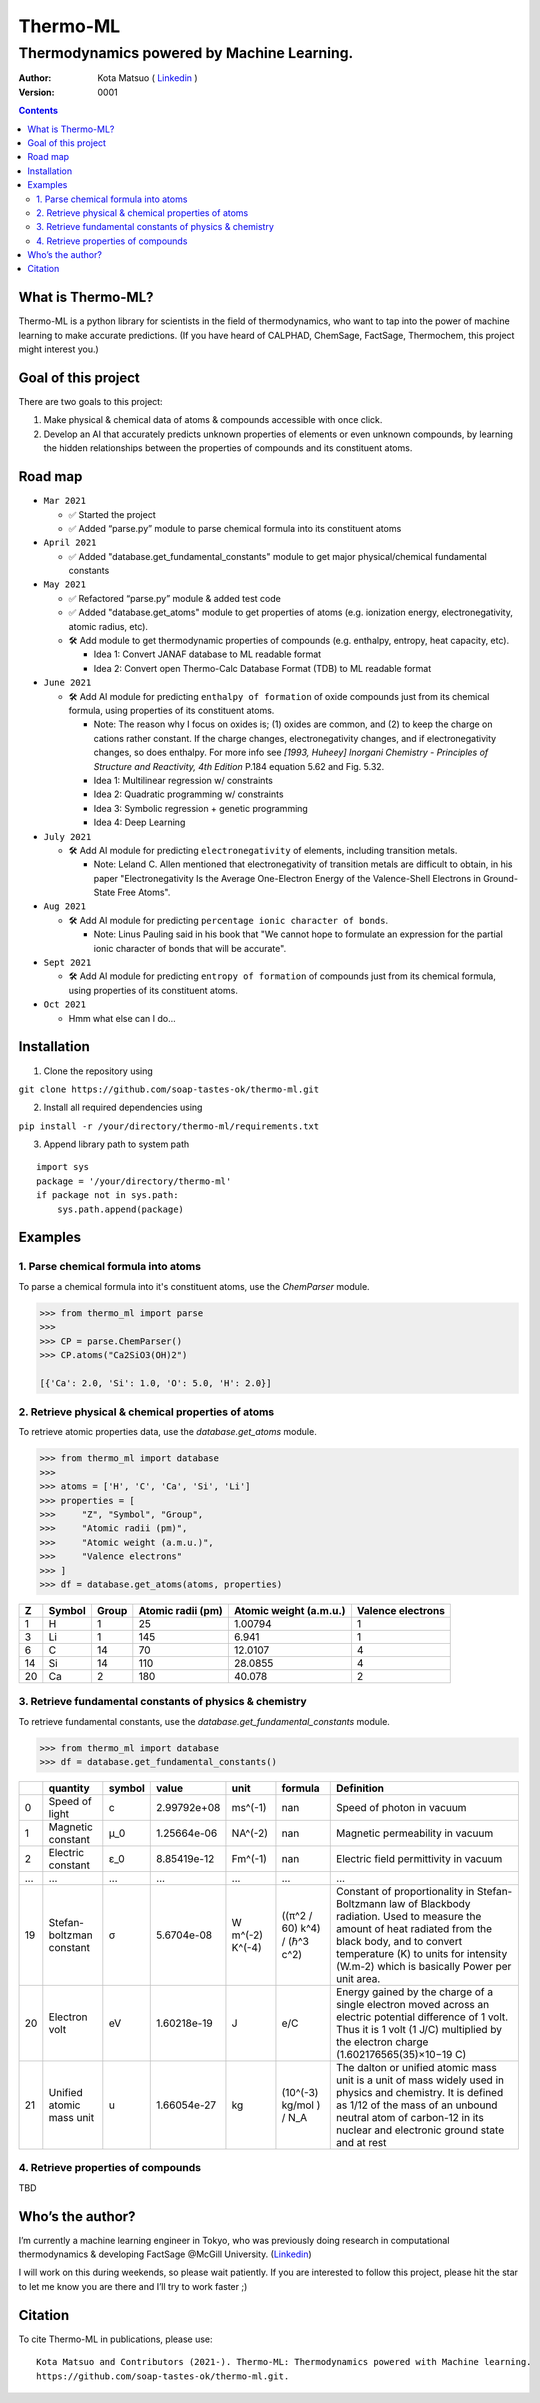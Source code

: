 =========
Thermo-ML
=========

-------------------------------------------
Thermodynamics powered by Machine Learning.
-------------------------------------------

:Author: Kota Matsuo ( `Linkedin <https://www.linkedin.com/in/kotamatsuo2015/?locale=en_US/>`_ )
:Version: $Revision: 0001 $

.. contents::


What is Thermo-ML?
===================

Thermo-ML is a python library for scientists in the field of
thermodynamics, who want to tap into the power of machine learning to
make accurate predictions. (If you have heard of CALPHAD, ChemSage,
FactSage, Thermochem, this project might interest you.)

Goal of this project
====================

There are two goals to this project:

1. Make physical & chemical data of atoms & compounds accessible with once click.

2. Develop an AI that accurately predicts unknown properties of elements or even unknown compounds, by learning the hidden relationships between the properties of compounds and its constituent atoms.


Road map
========

- ``Mar 2021``
  
  - ✅  Started the project
  
  - ✅  Added “parse.py” module to parse chemical formula into its constituent atoms


- ``April 2021``
  
  - ✅  Added "database.get_fundamental_constants" module to get major physical/chemical fundamental constants

- ``May 2021``

  - ✅  Refactored “parse.py” module & added test code

  - ✅  Added "database.get_atoms" module to get properties of atoms (e.g. ionization energy, electronegativity, atomic radius, etc).

  - 🛠  Add module to get thermodynamic properties of compounds (e.g. enthalpy, entropy, heat capacity, etc). 
  
    - Idea 1: Convert JANAF database to ML readable format

    - Idea 2: Convert open Thermo-Calc Database Format (TDB) to ML readable format

- ``June 2021``
    
  - 🛠  Add AI module for predicting ``enthalpy of formation`` of oxide compounds just from its chemical formula, using properties of its constituent atoms.
  
    - Note: The reason why I focus on oxides is; (1) oxides are common, and (2) to keep the charge on cations rather constant. If the charge changes, electronegativity changes, and if electronegativity changes, so does enthalpy. For more info see `[1993, Huheey] Inorgani  Chemistry - Principles of Structure and Reactivity, 4th Edition` P.184 equation 5.62 and Fig. 5.32.
  
    - Idea 1: Multilinear regression w/ constraints
    
    - Idea 2: Quadratic programming w/ constraints
    
    - Idea 3: Symbolic regression + genetic programming
    
    - Idea 4: Deep Learning

- ``July 2021``

  - 🛠  Add AI module for predicting ``electronegativity`` of elements, including transition metals.
    
    - Note: Leland C. Allen mentioned that electronegativity of transition metals are difficult to obtain, in his paper "Electronegativity Is the Average One-Electron Energy of the Valence-Shell Electrons in Ground-State Free Atoms".

- ``Aug 2021``

  - 🛠  Add AI module for predicting ``percentage ionic character of bonds``.
    
    - Note: Linus Pauling said in his book that "We cannot hope to formulate an expression for the partial ionic character of bonds that will be accurate".

- ``Sept 2021``

  - 🛠  Add AI module for predicting ``entropy of formation`` of compounds just from its chemical formula, using properties of its constituent atoms.

- ``Oct 2021``
  
  - Hmm what else can I do...


Installation
============

1. Clone the repository using

``git clone https://github.com/soap-tastes-ok/thermo-ml.git``

2. Install all required dependencies using

``pip install -r /your/directory/thermo-ml/requirements.txt``

3. Append library path to system path

::

   import sys
   package = '/your/directory/thermo-ml'
   if package not in sys.path:
       sys.path.append(package)

Examples
========

1. Parse chemical formula into atoms
--------------------------------------

To parse a chemical formula into it's constituent atoms, use the `ChemParser` module.

.. code-block:: python
    
    >>> from thermo_ml import parse
    >>> 
    >>> CP = parse.ChemParser()
    >>> CP.atoms("Ca2SiO3(OH)2")

    [{'Ca': 2.0, 'Si': 1.0, 'O': 5.0, 'H': 2.0}]

2. Retrieve physical & chemical properties of atoms
---------------------------------------------------

To retrieve atomic properties data, use the `database.get_atoms` module.

.. code-block:: python
    
    >>> from thermo_ml import database
    >>> 
    >>> atoms = ['H', 'C', 'Ca', 'Si', 'Li']
    >>> properties = [
    >>>     "Z", "Symbol", "Group", 
    >>>     "Atomic radii (pm)", 
    >>>     "Atomic weight (a.m.u.)", 
    >>>     "Valence electrons"
    >>> ]
    >>> df = database.get_atoms(atoms, properties)

===  ========  =======  ===================  ========================  ===================
  Z  Symbol      Group    Atomic radii (pm)    Atomic weight (a.m.u.)    Valence electrons
===  ========  =======  ===================  ========================  ===================
  1  H               1                   25                   1.00794                    1
  3  Li              1                  145                   6.941                      1
  6  C              14                   70                  12.0107                     4
 14  Si             14                  110                  28.0855                     4
 20  Ca              2                  180                  40.078                      2
===  ========  =======  ===================  ========================  ===================


3. Retrieve fundamental constants of physics & chemistry
--------------------------------------------------------

To retrieve fundamental constants, use the `database.get_fundamental_constants` module.

.. code-block:: python
    
    >>> from thermo_ml import database
    >>> df = database.get_fundamental_constants()

====  =================================  ========  ===============  ==================  ============================  =============================================================================================================================================================================================================================================================================================
  ..  quantity                           symbol              value  unit                formula                       Definition
====  =================================  ========  ===============  ==================  ============================  =============================================================================================================================================================================================================================================================================================
   0  Speed of light                     c             2.99792e+08  ms^(-1)             nan                           Speed of photon in vacuum
   1  Magnetic constant                  μ_0           1.25664e-06  NA^(-2)             nan                           Magnetic permeability in vacuum
   2  Electric constant                  ε_0           8.85419e-12  Fm^(-1)             nan                           Electric field permittivity in vacuum
 ...  ...                                ...           ...          ...                 ...                           ...
  19  Stefan-boltzman constant           σ             5.6704e-08   W m^(-2) K^(-4)     ((π^2 / 60) k^4) / (ℏ^3 c^2)  Constant of proportionality in Stefan-Boltzmann law of Blackbody radiation. Used to measure the amount of heat radiated from the black body, and to convert temperature (K) to units for intensity (W.m-2) which is basically Power per unit area.
  20  Electron volt                      eV            1.60218e-19  J                   e/C                           Energy gained by the charge of a single electron moved across an electric potential difference of 1 volt. Thus it is 1 volt (1 J/C) multiplied by the electron charge (1.602176565(35)×10−19 C)
  21  Unified atomic mass unit           u             1.66054e-27  kg                  (10^(-3) kg/mol ) / N_A       The dalton or unified atomic mass unit is a unit of mass widely used in physics and chemistry. It is defined as 1/12 of the mass of an unbound neutral atom of carbon-12 in its nuclear and electronic ground state and at rest
====  =================================  ========  ===============  ==================  ============================  =============================================================================================================================================================================================================================================================================================


4. Retrieve properties of compounds
-----

TBD


Who’s the author?
=================

I’m currently a machine learning engineer in Tokyo, who was previously doing research in computational
thermodynamics & developing FactSage @McGill University. (`Linkedin <https://www.linkedin.com/in/kotamatsuo2015/?locale=en_US/>`_)

I will work on this during weekends, so please wait patiently. If you are
interested to follow this project, please hit the star to let me know
you are there and I’ll try to work faster ;)


Citation
========

To cite Thermo-ML in publications, please use::

    Kota Matsuo and Contributors (2021-). Thermo-ML: Thermodynamics powered with Machine learning.
    https://github.com/soap-tastes-ok/thermo-ml.git.